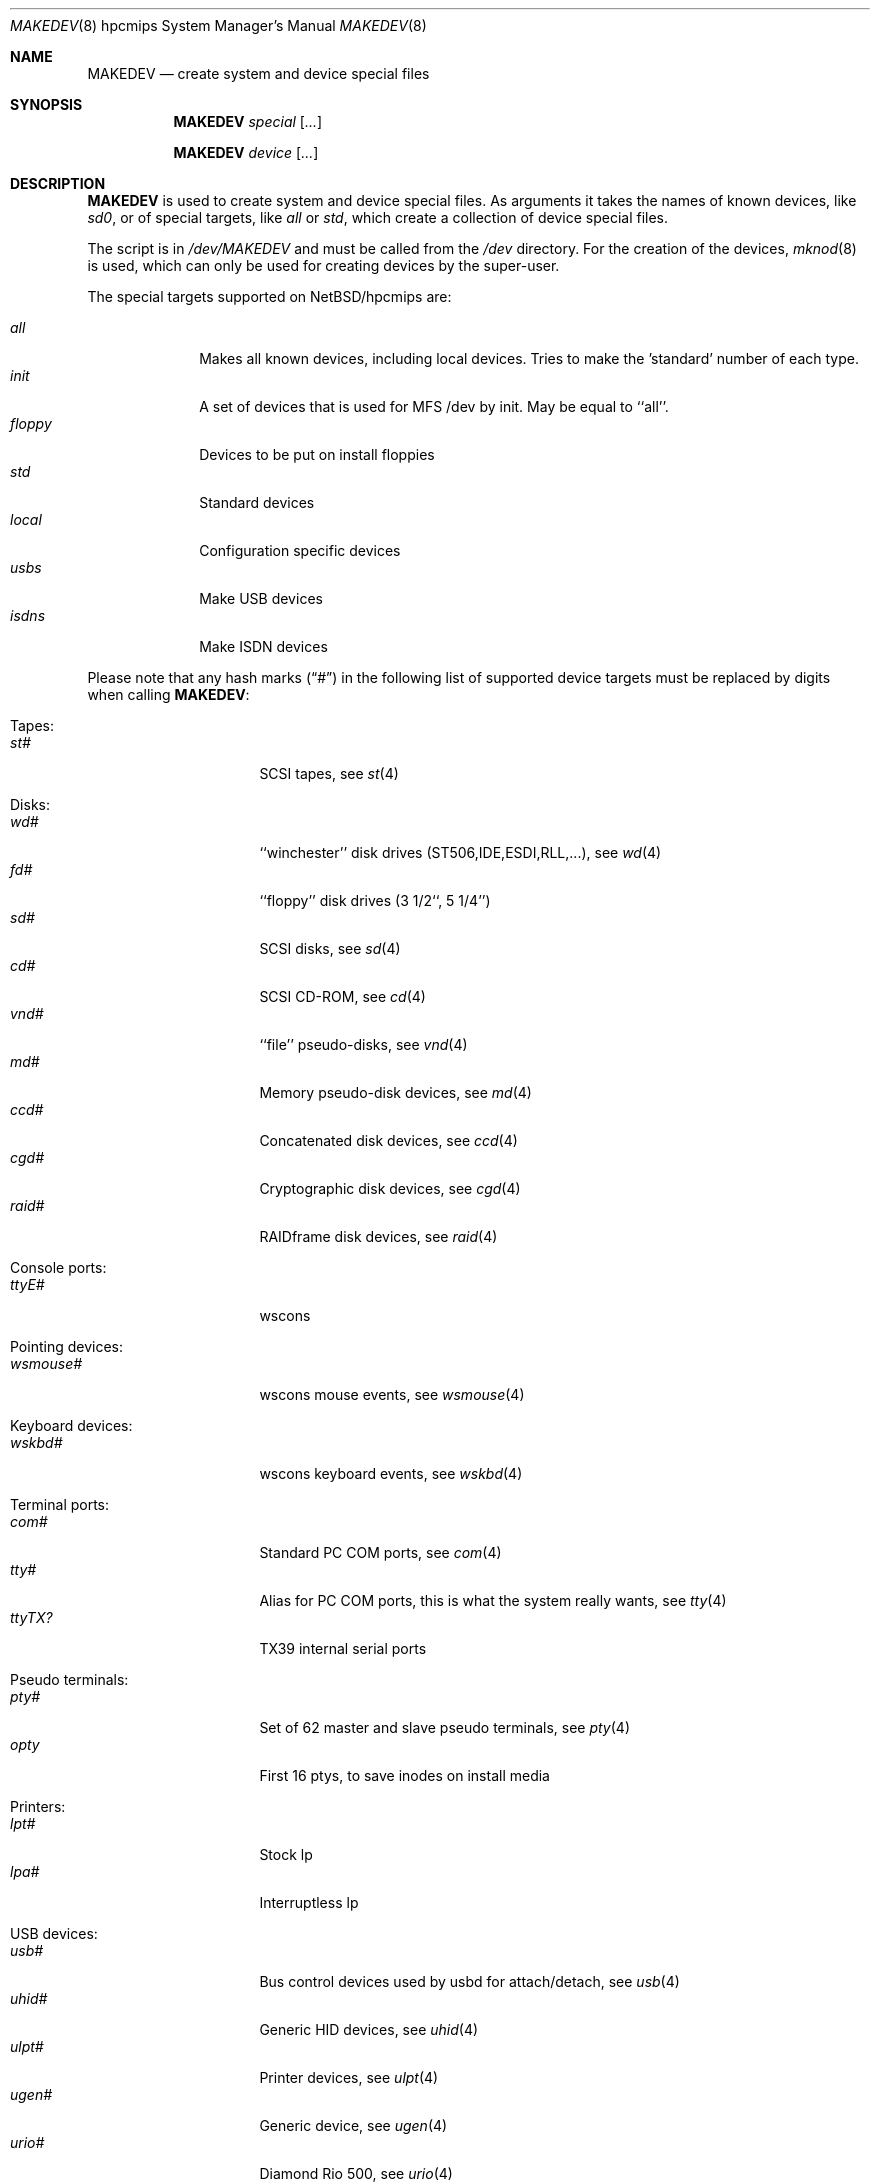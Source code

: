 .\" *** ------------------------------------------------------------------
.\" *** This file was generated automatically
.\" *** from src/etc/etc.hpcmips/MAKEDEV and
.\" *** src/share/man/man8/MAKEDEV.8.template
.\" ***
.\" *** DO NOT EDIT - any changes will be lost!!!
.\" *** ------------------------------------------------------------------
.\"
.\" $NetBSD: MAKEDEV.8,v 1.23 2003/04/24 12:16:01 wiz Exp $
.\"
.\" Copyright (c) 2001 The NetBSD Foundation, Inc.
.\" All rights reserved.
.\"
.\" This code is derived from software contributed to The NetBSD Foundation
.\" by Thomas Klausner.
.\"
.\" Redistribution and use in source and binary forms, with or without
.\" modification, are permitted provided that the following conditions
.\" are met:
.\" 1. Redistributions of source code must retain the above copyright
.\"    notice, this list of conditions and the following disclaimer.
.\" 2. Redistributions in binary form must reproduce the above copyright
.\"    notice, this list of conditions and the following disclaimer in the
.\"    documentation and/or other materials provided with the distribution.
.\" 3. All advertising materials mentioning features or use of this software
.\"    must display the following acknowledgement:
.\"        This product includes software developed by the NetBSD
.\"        Foundation, Inc. and its contributors.
.\" 4. Neither the name of The NetBSD Foundation nor the names of its
.\"    contributors may be used to endorse or promote products derived
.\"    from this software without specific prior written permission.
.\"
.\" THIS SOFTWARE IS PROVIDED BY THE NETBSD FOUNDATION, INC. AND CONTRIBUTORS
.\" ``AS IS'' AND ANY EXPRESS OR IMPLIED WARRANTIES, INCLUDING, BUT NOT LIMITED
.\" TO, THE IMPLIED WARRANTIES OF MERCHANTABILITY AND FITNESS FOR A PARTICULAR
.\" PURPOSE ARE DISCLAIMED.  IN NO EVENT SHALL THE FOUNDATION OR CONTRIBUTORS
.\" BE LIABLE FOR ANY DIRECT, INDIRECT, INCIDENTAL, SPECIAL, EXEMPLARY, OR
.\" CONSEQUENTIAL DAMAGES (INCLUDING, BUT NOT LIMITED TO, PROCUREMENT OF
.\" SUBSTITUTE GOODS OR SERVICES; LOSS OF USE, DATA, OR PROFITS; OR BUSINESS
.\" INTERRUPTION) HOWEVER CAUSED AND ON ANY THEORY OF LIABILITY, WHETHER IN
.\" CONTRACT, STRICT LIABILITY, OR TORT (INCLUDING NEGLIGENCE OR OTHERWISE)
.\" ARISING IN ANY WAY OUT OF THE USE OF THIS SOFTWARE, EVEN IF ADVISED OF THE
.\" POSSIBILITY OF SUCH DAMAGE.
.\"
.Dd April 24, 2003
.Dt MAKEDEV 8 hpcmips
.Os
.Sh NAME
.Nm MAKEDEV
.Nd create system and device special files
.Sh SYNOPSIS
.Nm
.Ar special Op Ar ...
.Pp
.Nm
.Ar device Op Ar ...
.Sh DESCRIPTION
.Nm
is used to create system and device special files.
As arguments it takes the names of known devices, like
.Ar sd0 ,
or of special targets, like
.Pa all
or
.Pa std ,
which create a collection of device special files.
.Pp
The script is in
.Pa /dev/MAKEDEV
and must be called from the
.Pa /dev
directory.
For the creation of the devices,
.Xr mknod 8
is used, which can only be used for creating devices by the
super-user.
.Pp
The special targets supported on
.Nx Ns / Ns hpcmips
are:
.Pp
.\" @@@SPECIAL@@@
.Bl -tag -width 01234567 -compact
.It Ar all
Makes all known devices, including local devices. Tries to make the 'standard' number of each type.
.It Ar init
A set of devices that is used for MFS /dev by init. May be equal to ``all''.
.It Ar floppy
Devices to be put on install floppies
.It Ar std
Standard devices
.It Ar local
Configuration specific devices
.It Ar usbs
Make USB devices
.It Ar isdns
Make ISDN devices
.El
.Pp
Please note that any hash marks
.Pq Dq #
in the following list of supported device targets must be replaced by
digits when calling
.Nm :
.Pp
.\" @@@DEVICES@@@
.Bl -tag -width 01
.It Tapes :
. Bl -tag -width 0123456789 -compact
. It Ar st#
SCSI tapes, see
.Xr \&st 4
. El
.It Disks :
. Bl -tag -width 0123456789 -compact
. It Ar wd#
``winchester'' disk drives (ST506,IDE,ESDI,RLL,...), see
.Xr \&wd 4
. It Ar fd#
``floppy'' disk drives (3 1/2``, 5 1/4'')
. It Ar sd#
SCSI disks, see
.Xr \&sd 4
. It Ar cd#
SCSI CD-ROM, see
.Xr \&cd 4
. It Ar vnd#
``file'' pseudo-disks, see
.Xr \&vnd 4
. It Ar md#
Memory pseudo-disk devices, see
.Xr \&md 4
. It Ar ccd#
Concatenated disk devices, see
.Xr \&ccd 4
. It Ar cgd#
Cryptographic disk devices, see
.Xr \&cgd 4
. It Ar raid#
RAIDframe disk devices, see
.Xr \&raid 4
. El
.It Console ports :
. Bl -tag -width 0123456789 -compact
. It Ar ttyE#
wscons
. El
.It Pointing devices :
. Bl -tag -width 0123456789 -compact
. It Ar wsmouse#
wscons mouse events, see
.Xr \&wsmouse 4
. El
.It Keyboard devices :
. Bl -tag -width 0123456789 -compact
. It Ar wskbd#
wscons keyboard events, see
.Xr \&wskbd 4
. El
.It Terminal ports :
. Bl -tag -width 0123456789 -compact
. It Ar com#
Standard PC COM ports, see
.Xr \&com 4
. It Ar tty#
Alias for PC COM ports, this is what the system really wants, see
.Xr \&tty 4
. It Ar ttyTX?
TX39 internal serial ports
. El
.It Pseudo terminals :
. Bl -tag -width 0123456789 -compact
. It Ar pty#
Set of 62 master and slave pseudo terminals, see
.Xr \&pty 4
. It Ar opty
First 16 ptys, to save inodes on install media
. El
.It Printers :
. Bl -tag -width 0123456789 -compact
. It Ar lpt#
Stock lp
. It Ar lpa#
Interruptless lp
. El
.It USB devices :
. Bl -tag -width 0123456789 -compact
. It Ar usb#
Bus control devices used by usbd for attach/detach, see
.Xr \&usb 4
. It Ar uhid#
Generic HID devices, see
.Xr \&uhid 4
. It Ar ulpt#
Printer devices, see
.Xr \&ulpt 4
. It Ar ugen#
Generic device, see
.Xr \&ugen 4
. It Ar urio#
Diamond Rio 500, see
.Xr \&urio 4
. It Ar uscanner#
Scanners, see
.Xr \&uscanner 4
. It Ar ttyU#
Modem
. El
.It ISDN devices :
. Bl -tag -width 0123456789 -compact
. It Ar isdn
Communication between userland isdnd and kernel, see
.Xr \&isdn 4
. It Ar isdnctl
Control device, see
.Xr \&isdnctl 4
. It Ar isdnbchan#
Raw b-channel access, see
.Xr \&isdnbchan 4
. It Ar isdntel#
Telephony device, see
.Xr \&isdntel 4
. It Ar isdntrc#
Trace device, see
.Xr \&isdntrc 4
. El
.It Special purpose devices :
. Bl -tag -width 0123456789 -compact
. It Ar clockctl
Clock control for non root users, see
.Xr \&clockctl 4
. It Ar fd
File descriptors, see
.Xr \&fd 4
. It Ar bpf#
Packet filter, see
.Xr \&bpf 4
. It Ar ipl
IP Filter
. It Ar lkm
Loadable kernel modules interface, see
.Xr \&lkm 4
. It Ar random
Random number generator
. It Ar tun#
Network tunnel driver, see
.Xr \&tun 4
. It Ar scsibus#
SCSI busses, see
.Xr \&scsi 4 ,
.Xr \&scsictl 8
. It Ar ss#
SCSI scanner, see
.Xr \&ss 4
. It Ar uk#
Unknown SCSI device, see
.Xr \&uk 4
. It Ar ch#
SCSI media changer, see
.Xr \&ch 4
. It Ar ucbsnd
UCB1200 (TX39) audio device. 22.154kHz mono 16bit
. It Ar audio#
Audio devices, see
.Xr \&audio 4
. It Ar systrace
Syscall tracer, see
.Xr \&systrace 4
. It Ar apm
Power management device
. It Ar midi#
MIDI, see
.Xr \&midi 4
. It Ar pci#
PCI bus access devices, see
.Xr \&pci 4
. El
.El
.Sh FILES
.Bl -tag -width "/dev/MAKEDEV.local" -compact
.It Pa /dev
special device files directory
.It Pa /dev/MAKEDEV
script described in this man page
.It Pa /dev/MAKEDEV.local
script for site specific devices
.El
.Sh DIAGNOSTICS
If the script reports an error that is difficult to understand,
you can get more debugging output by using
.Dl Ic sh Fl x Ar MAKEDEV Ar argument .
.Sh SEE ALSO
.Xr intro 4 ,
.Xr config 8 ,
.Xr mknod 8
.Sh HISTORY
The
.Nm
command appeared in
.Bx 4.2 .
.Sh BUGS
This man page is generated automatically from the same sources
as
.Pa /dev/MAKEDEV ,
in which the device files are not always sorted, which may result
in an unusual (non-alphabetical) order.
